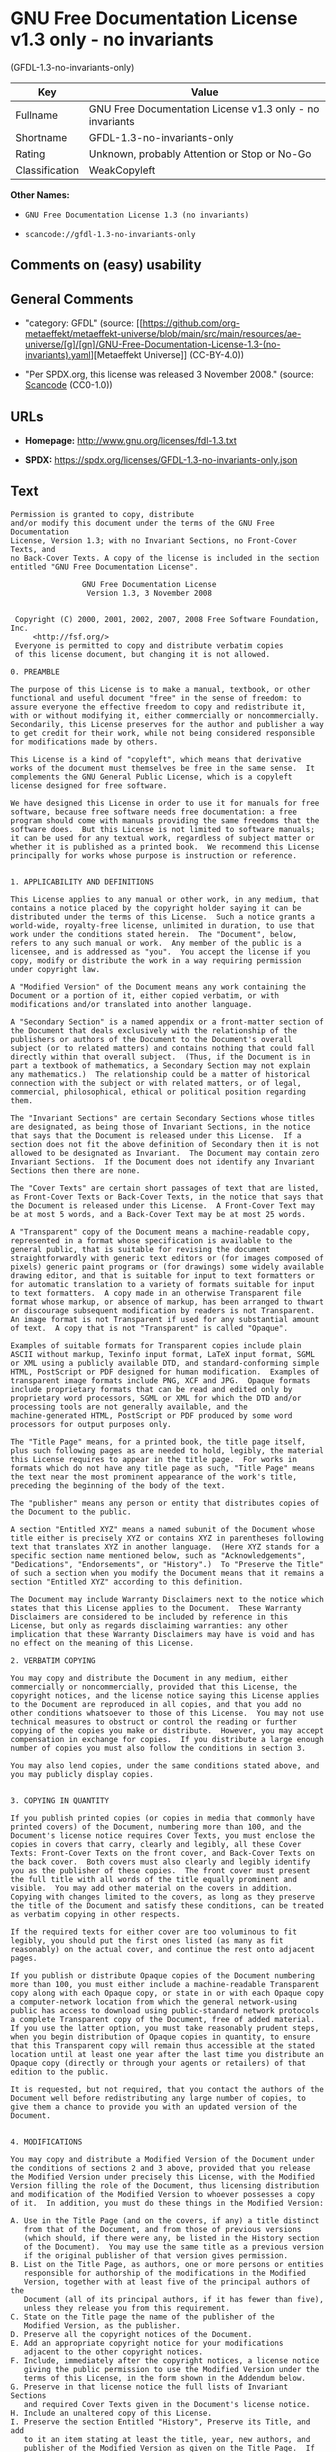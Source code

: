* GNU Free Documentation License v1.3 only - no invariants
(GFDL-1.3-no-invariants-only)
| Key            | Value                                                    |
|----------------+----------------------------------------------------------|
| Fullname       | GNU Free Documentation License v1.3 only - no invariants |
| Shortname      | GFDL-1.3-no-invariants-only                              |
| Rating         | Unknown, probably Attention or Stop or No-Go             |
| Classification | WeakCopyleft                                             |

*Other Names:*

- =GNU Free Documentation License 1.3 (no invariants)=

- =scancode://gfdl-1.3-no-invariants-only=

** Comments on (easy) usability

** General Comments

- "category: GFDL" (source:
  [[https://github.com/org-metaeffekt/metaeffekt-universe/blob/main/src/main/resources/ae-universe/[g]/[gn]/GNU-Free-Documentation-License-1.3-(no-invariants).yaml][Metaeffekt
  Universe]] (CC-BY-4.0))

- "Per SPDX.org, this license was released 3 November 2008." (source:
  [[https://github.com/nexB/scancode-toolkit/blob/develop/src/licensedcode/data/licenses/gfdl-1.3-no-invariants-only.yml][Scancode]]
  (CC0-1.0))

** URLs

- *Homepage:* http://www.gnu.org/licenses/fdl-1.3.txt

- *SPDX:* https://spdx.org/licenses/GFDL-1.3-no-invariants-only.json

** Text
#+begin_example
  Permission is granted to copy, distribute
  and/or modify this document under the terms of the GNU Free Documentation
  License, Version 1.3; with no Invariant Sections, no Front-Cover Texts, and
  no Back-Cover Texts. A copy of the license is included in the section
  entitled "GNU Free Documentation License".

                  GNU Free Documentation License
                   Version 1.3, 3 November 2008


   Copyright (C) 2000, 2001, 2002, 2007, 2008 Free Software Foundation, Inc.
       <http://fsf.org/>
   Everyone is permitted to copy and distribute verbatim copies
   of this license document, but changing it is not allowed.

  0. PREAMBLE

  The purpose of this License is to make a manual, textbook, or other
  functional and useful document "free" in the sense of freedom: to
  assure everyone the effective freedom to copy and redistribute it,
  with or without modifying it, either commercially or noncommercially.
  Secondarily, this License preserves for the author and publisher a way
  to get credit for their work, while not being considered responsible
  for modifications made by others.

  This License is a kind of "copyleft", which means that derivative
  works of the document must themselves be free in the same sense.  It
  complements the GNU General Public License, which is a copyleft
  license designed for free software.

  We have designed this License in order to use it for manuals for free
  software, because free software needs free documentation: a free
  program should come with manuals providing the same freedoms that the
  software does.  But this License is not limited to software manuals;
  it can be used for any textual work, regardless of subject matter or
  whether it is published as a printed book.  We recommend this License
  principally for works whose purpose is instruction or reference.


  1. APPLICABILITY AND DEFINITIONS

  This License applies to any manual or other work, in any medium, that
  contains a notice placed by the copyright holder saying it can be
  distributed under the terms of this License.  Such a notice grants a
  world-wide, royalty-free license, unlimited in duration, to use that
  work under the conditions stated herein.  The "Document", below,
  refers to any such manual or work.  Any member of the public is a
  licensee, and is addressed as "you".  You accept the license if you
  copy, modify or distribute the work in a way requiring permission
  under copyright law.

  A "Modified Version" of the Document means any work containing the
  Document or a portion of it, either copied verbatim, or with
  modifications and/or translated into another language.

  A "Secondary Section" is a named appendix or a front-matter section of
  the Document that deals exclusively with the relationship of the
  publishers or authors of the Document to the Document's overall
  subject (or to related matters) and contains nothing that could fall
  directly within that overall subject.  (Thus, if the Document is in
  part a textbook of mathematics, a Secondary Section may not explain
  any mathematics.)  The relationship could be a matter of historical
  connection with the subject or with related matters, or of legal,
  commercial, philosophical, ethical or political position regarding
  them.

  The "Invariant Sections" are certain Secondary Sections whose titles
  are designated, as being those of Invariant Sections, in the notice
  that says that the Document is released under this License.  If a
  section does not fit the above definition of Secondary then it is not
  allowed to be designated as Invariant.  The Document may contain zero
  Invariant Sections.  If the Document does not identify any Invariant
  Sections then there are none.

  The "Cover Texts" are certain short passages of text that are listed,
  as Front-Cover Texts or Back-Cover Texts, in the notice that says that
  the Document is released under this License.  A Front-Cover Text may
  be at most 5 words, and a Back-Cover Text may be at most 25 words.

  A "Transparent" copy of the Document means a machine-readable copy,
  represented in a format whose specification is available to the
  general public, that is suitable for revising the document
  straightforwardly with generic text editors or (for images composed of
  pixels) generic paint programs or (for drawings) some widely available
  drawing editor, and that is suitable for input to text formatters or
  for automatic translation to a variety of formats suitable for input
  to text formatters.  A copy made in an otherwise Transparent file
  format whose markup, or absence of markup, has been arranged to thwart
  or discourage subsequent modification by readers is not Transparent.
  An image format is not Transparent if used for any substantial amount
  of text.  A copy that is not "Transparent" is called "Opaque".

  Examples of suitable formats for Transparent copies include plain
  ASCII without markup, Texinfo input format, LaTeX input format, SGML
  or XML using a publicly available DTD, and standard-conforming simple
  HTML, PostScript or PDF designed for human modification.  Examples of
  transparent image formats include PNG, XCF and JPG.  Opaque formats
  include proprietary formats that can be read and edited only by
  proprietary word processors, SGML or XML for which the DTD and/or
  processing tools are not generally available, and the
  machine-generated HTML, PostScript or PDF produced by some word
  processors for output purposes only.

  The "Title Page" means, for a printed book, the title page itself,
  plus such following pages as are needed to hold, legibly, the material
  this License requires to appear in the title page.  For works in
  formats which do not have any title page as such, "Title Page" means
  the text near the most prominent appearance of the work's title,
  preceding the beginning of the body of the text.

  The "publisher" means any person or entity that distributes copies of
  the Document to the public.

  A section "Entitled XYZ" means a named subunit of the Document whose
  title either is precisely XYZ or contains XYZ in parentheses following
  text that translates XYZ in another language.  (Here XYZ stands for a
  specific section name mentioned below, such as "Acknowledgements",
  "Dedications", "Endorsements", or "History".)  To "Preserve the Title"
  of such a section when you modify the Document means that it remains a
  section "Entitled XYZ" according to this definition.

  The Document may include Warranty Disclaimers next to the notice which
  states that this License applies to the Document.  These Warranty
  Disclaimers are considered to be included by reference in this
  License, but only as regards disclaiming warranties: any other
  implication that these Warranty Disclaimers may have is void and has
  no effect on the meaning of this License.

  2. VERBATIM COPYING

  You may copy and distribute the Document in any medium, either
  commercially or noncommercially, provided that this License, the
  copyright notices, and the license notice saying this License applies
  to the Document are reproduced in all copies, and that you add no
  other conditions whatsoever to those of this License.  You may not use
  technical measures to obstruct or control the reading or further
  copying of the copies you make or distribute.  However, you may accept
  compensation in exchange for copies.  If you distribute a large enough
  number of copies you must also follow the conditions in section 3.

  You may also lend copies, under the same conditions stated above, and
  you may publicly display copies.


  3. COPYING IN QUANTITY

  If you publish printed copies (or copies in media that commonly have
  printed covers) of the Document, numbering more than 100, and the
  Document's license notice requires Cover Texts, you must enclose the
  copies in covers that carry, clearly and legibly, all these Cover
  Texts: Front-Cover Texts on the front cover, and Back-Cover Texts on
  the back cover.  Both covers must also clearly and legibly identify
  you as the publisher of these copies.  The front cover must present
  the full title with all words of the title equally prominent and
  visible.  You may add other material on the covers in addition.
  Copying with changes limited to the covers, as long as they preserve
  the title of the Document and satisfy these conditions, can be treated
  as verbatim copying in other respects.

  If the required texts for either cover are too voluminous to fit
  legibly, you should put the first ones listed (as many as fit
  reasonably) on the actual cover, and continue the rest onto adjacent
  pages.

  If you publish or distribute Opaque copies of the Document numbering
  more than 100, you must either include a machine-readable Transparent
  copy along with each Opaque copy, or state in or with each Opaque copy
  a computer-network location from which the general network-using
  public has access to download using public-standard network protocols
  a complete Transparent copy of the Document, free of added material.
  If you use the latter option, you must take reasonably prudent steps,
  when you begin distribution of Opaque copies in quantity, to ensure
  that this Transparent copy will remain thus accessible at the stated
  location until at least one year after the last time you distribute an
  Opaque copy (directly or through your agents or retailers) of that
  edition to the public.

  It is requested, but not required, that you contact the authors of the
  Document well before redistributing any large number of copies, to
  give them a chance to provide you with an updated version of the
  Document.


  4. MODIFICATIONS

  You may copy and distribute a Modified Version of the Document under
  the conditions of sections 2 and 3 above, provided that you release
  the Modified Version under precisely this License, with the Modified
  Version filling the role of the Document, thus licensing distribution
  and modification of the Modified Version to whoever possesses a copy
  of it.  In addition, you must do these things in the Modified Version:

  A. Use in the Title Page (and on the covers, if any) a title distinct
     from that of the Document, and from those of previous versions
     (which should, if there were any, be listed in the History section
     of the Document).  You may use the same title as a previous version
     if the original publisher of that version gives permission.
  B. List on the Title Page, as authors, one or more persons or entities
     responsible for authorship of the modifications in the Modified
     Version, together with at least five of the principal authors of the
     Document (all of its principal authors, if it has fewer than five),
     unless they release you from this requirement.
  C. State on the Title page the name of the publisher of the
     Modified Version, as the publisher.
  D. Preserve all the copyright notices of the Document.
  E. Add an appropriate copyright notice for your modifications
     adjacent to the other copyright notices.
  F. Include, immediately after the copyright notices, a license notice
     giving the public permission to use the Modified Version under the
     terms of this License, in the form shown in the Addendum below.
  G. Preserve in that license notice the full lists of Invariant Sections
     and required Cover Texts given in the Document's license notice.
  H. Include an unaltered copy of this License.
  I. Preserve the section Entitled "History", Preserve its Title, and add
     to it an item stating at least the title, year, new authors, and
     publisher of the Modified Version as given on the Title Page.  If
     there is no section Entitled "History" in the Document, create one
     stating the title, year, authors, and publisher of the Document as
     given on its Title Page, then add an item describing the Modified
     Version as stated in the previous sentence.
  J. Preserve the network location, if any, given in the Document for
     public access to a Transparent copy of the Document, and likewise
     the network locations given in the Document for previous versions
     it was based on.  These may be placed in the "History" section.
     You may omit a network location for a work that was published at
     least four years before the Document itself, or if the original
     publisher of the version it refers to gives permission.
  K. For any section Entitled "Acknowledgements" or "Dedications",
     Preserve the Title of the section, and preserve in the section all
     the substance and tone of each of the contributor acknowledgements
     and/or dedications given therein.
  L. Preserve all the Invariant Sections of the Document,
     unaltered in their text and in their titles.  Section numbers
     or the equivalent are not considered part of the section titles.
  M. Delete any section Entitled "Endorsements".  Such a section
     may not be included in the Modified Version.
  N. Do not retitle any existing section to be Entitled "Endorsements"
     or to conflict in title with any Invariant Section.
  O. Preserve any Warranty Disclaimers.

  If the Modified Version includes new front-matter sections or
  appendices that qualify as Secondary Sections and contain no material
  copied from the Document, you may at your option designate some or all
  of these sections as invariant.  To do this, add their titles to the
  list of Invariant Sections in the Modified Version's license notice.
  These titles must be distinct from any other section titles.

  You may add a section Entitled "Endorsements", provided it contains
  nothing but endorsements of your Modified Version by various
  parties--for example, statements of peer review or that the text has
  been approved by an organization as the authoritative definition of a
  standard.

  You may add a passage of up to five words as a Front-Cover Text, and a
  passage of up to 25 words as a Back-Cover Text, to the end of the list
  of Cover Texts in the Modified Version.  Only one passage of
  Front-Cover Text and one of Back-Cover Text may be added by (or
  through arrangements made by) any one entity.  If the Document already
  includes a cover text for the same cover, previously added by you or
  by arrangement made by the same entity you are acting on behalf of,
  you may not add another; but you may replace the old one, on explicit
  permission from the previous publisher that added the old one.

  The author(s) and publisher(s) of the Document do not by this License
  give permission to use their names for publicity for or to assert or
  imply endorsement of any Modified Version.


  5. COMBINING DOCUMENTS

  You may combine the Document with other documents released under this
  License, under the terms defined in section 4 above for modified
  versions, provided that you include in the combination all of the
  Invariant Sections of all of the original documents, unmodified, and
  list them all as Invariant Sections of your combined work in its
  license notice, and that you preserve all their Warranty Disclaimers.

  The combined work need only contain one copy of this License, and
  multiple identical Invariant Sections may be replaced with a single
  copy.  If there are multiple Invariant Sections with the same name but
  different contents, make the title of each such section unique by
  adding at the end of it, in parentheses, the name of the original
  author or publisher of that section if known, or else a unique number.
  Make the same adjustment to the section titles in the list of
  Invariant Sections in the license notice of the combined work.

  In the combination, you must combine any sections Entitled "History"
  in the various original documents, forming one section Entitled
  "History"; likewise combine any sections Entitled "Acknowledgements",
  and any sections Entitled "Dedications".  You must delete all sections
  Entitled "Endorsements".


  6. COLLECTIONS OF DOCUMENTS

  You may make a collection consisting of the Document and other
  documents released under this License, and replace the individual
  copies of this License in the various documents with a single copy
  that is included in the collection, provided that you follow the rules
  of this License for verbatim copying of each of the documents in all
  other respects.

  You may extract a single document from such a collection, and
  distribute it individually under this License, provided you insert a
  copy of this License into the extracted document, and follow this
  License in all other respects regarding verbatim copying of that
  document.


  7. AGGREGATION WITH INDEPENDENT WORKS

  A compilation of the Document or its derivatives with other separate
  and independent documents or works, in or on a volume of a storage or
  distribution medium, is called an "aggregate" if the copyright
  resulting from the compilation is not used to limit the legal rights
  of the compilation's users beyond what the individual works permit.
  When the Document is included in an aggregate, this License does not
  apply to the other works in the aggregate which are not themselves
  derivative works of the Document.

  If the Cover Text requirement of section 3 is applicable to these
  copies of the Document, then if the Document is less than one half of
  the entire aggregate, the Document's Cover Texts may be placed on
  covers that bracket the Document within the aggregate, or the
  electronic equivalent of covers if the Document is in electronic form.
  Otherwise they must appear on printed covers that bracket the whole
  aggregate.


  8. TRANSLATION

  Translation is considered a kind of modification, so you may
  distribute translations of the Document under the terms of section 4.
  Replacing Invariant Sections with translations requires special
  permission from their copyright holders, but you may include
  translations of some or all Invariant Sections in addition to the
  original versions of these Invariant Sections.  You may include a
  translation of this License, and all the license notices in the
  Document, and any Warranty Disclaimers, provided that you also include
  the original English version of this License and the original versions
  of those notices and disclaimers.  In case of a disagreement between
  the translation and the original version of this License or a notice
  or disclaimer, the original version will prevail.

  If a section in the Document is Entitled "Acknowledgements",
  "Dedications", or "History", the requirement (section 4) to Preserve
  its Title (section 1) will typically require changing the actual
  title.


  9. TERMINATION

  You may not copy, modify, sublicense, or distribute the Document
  except as expressly provided under this License.  Any attempt
  otherwise to copy, modify, sublicense, or distribute it is void, and
  will automatically terminate your rights under this License.

  However, if you cease all violation of this License, then your license
  from a particular copyright holder is reinstated (a) provisionally,
  unless and until the copyright holder explicitly and finally
  terminates your license, and (b) permanently, if the copyright holder
  fails to notify you of the violation by some reasonable means prior to
  60 days after the cessation.

  Moreover, your license from a particular copyright holder is
  reinstated permanently if the copyright holder notifies you of the
  violation by some reasonable means, this is the first time you have
  received notice of violation of this License (for any work) from that
  copyright holder, and you cure the violation prior to 30 days after
  your receipt of the notice.

  Termination of your rights under this section does not terminate the
  licenses of parties who have received copies or rights from you under
  this License.  If your rights have been terminated and not permanently
  reinstated, receipt of a copy of some or all of the same material does
  not give you any rights to use it.


  10. FUTURE REVISIONS OF THIS LICENSE

  The Free Software Foundation may publish new, revised versions of the
  GNU Free Documentation License from time to time.  Such new versions
  will be similar in spirit to the present version, but may differ in
  detail to address new problems or concerns.  See
  http://www.gnu.org/copyleft/.

  Each version of the License is given a distinguishing version number.
  If the Document specifies that a particular numbered version of this
  License "or any later version" applies to it, you have the option of
  following the terms and conditions either of that specified version or
  of any later version that has been published (not as a draft) by the
  Free Software Foundation.  If the Document does not specify a version
  number of this License, you may choose any version ever published (not
  as a draft) by the Free Software Foundation.  If the Document
  specifies that a proxy can decide which future versions of this
  License can be used, that proxy's public statement of acceptance of a
  version permanently authorizes you to choose that version for the
  Document.

  11. RELICENSING

  "Massive Multiauthor Collaboration Site" (or "MMC Site") means any
  World Wide Web server that publishes copyrightable works and also
  provides prominent facilities for anybody to edit those works.  A
  public wiki that anybody can edit is an example of such a server.  A
  "Massive Multiauthor Collaboration" (or "MMC") contained in the site
  means any set of copyrightable works thus published on the MMC site.

  "CC-BY-SA" means the Creative Commons Attribution-Share Alike 3.0 
  license published by Creative Commons Corporation, a not-for-profit 
  corporation with a principal place of business in San Francisco, 
  California, as well as future copyleft versions of that license 
  published by that same organization.

  "Incorporate" means to publish or republish a Document, in whole or in 
  part, as part of another Document.

  An MMC is "eligible for relicensing" if it is licensed under this 
  License, and if all works that were first published under this License 
  somewhere other than this MMC, and subsequently incorporated in whole or 
  in part into the MMC, (1) had no cover texts or invariant sections, and 
  (2) were thus incorporated prior to November 1, 2008.

  The operator of an MMC Site may republish an MMC contained in the site
  under CC-BY-SA on the same site at any time before August 1, 2009,
  provided the MMC is eligible for relicensing.


  ADDENDUM: How to use this License for your documents

  To use this License in a document you have written, include a copy of
  the License in the document and put the following copyright and
  license notices just after the title page:

      Copyright (c)  YEAR  YOUR NAME.
      Permission is granted to copy, distribute and/or modify this document
      under the terms of the GNU Free Documentation License, Version 1.3
      or any later version published by the Free Software Foundation;
      with no Invariant Sections, no Front-Cover Texts, and no Back-Cover Texts.
      A copy of the license is included in the section entitled "GNU
      Free Documentation License".

  If you have Invariant Sections, Front-Cover Texts and Back-Cover Texts,
  replace the "with...Texts." line with this:

      with the Invariant Sections being LIST THEIR TITLES, with the
      Front-Cover Texts being LIST, and with the Back-Cover Texts being LIST.

  If you have Invariant Sections without Cover Texts, or some other
  combination of the three, merge those two alternatives to suit the
  situation.

  If your document contains nontrivial examples of program code, we
  recommend releasing these examples in parallel under your choice of
  free software license, such as the GNU General Public License,
  to permit their use in free software.
#+end_example

--------------

** Raw Data
*** Facts

- LicenseName

- [[https://github.com/org-metaeffekt/metaeffekt-universe/blob/main/src/main/resources/ae-universe/[g]/[gn]/GNU-Free-Documentation-License-1.3-(no-invariants).yaml][Metaeffekt
  Universe]] (CC-BY-4.0)

- [[https://spdx.org/licenses/GFDL-1.3-no-invariants-only.html][SPDX]]
  (all data [in this repository] is generated)

- [[https://github.com/nexB/scancode-toolkit/blob/develop/src/licensedcode/data/licenses/gfdl-1.3-no-invariants-only.yml][Scancode]]
  (CC0-1.0)

*** Raw JSON
#+begin_example
  {
      "__impliedNames": [
          "GFDL-1.3-no-invariants-only",
          "GNU Free Documentation License 1.3 (no invariants)",
          "GNU Free Documentation License v1.3 only - no invariants",
          "scancode://gfdl-1.3-no-invariants-only"
      ],
      "__impliedId": "GFDL-1.3-no-invariants-only",
      "__impliedAmbiguousNames": [
          "GFDL-1.3-no-invariants-only",
          "GNU Free Documentation License v1.3 only - no invariants"
      ],
      "__impliedComments": [
          [
              "Metaeffekt Universe",
              [
                  "category: GFDL"
              ]
          ],
          [
              "Scancode",
              [
                  "Per SPDX.org, this license was released 3 November 2008."
              ]
          ]
      ],
      "facts": {
          "LicenseName": {
              "implications": {
                  "__impliedNames": [
                      "GFDL-1.3-no-invariants-only"
                  ],
                  "__impliedId": "GFDL-1.3-no-invariants-only"
              },
              "shortname": "GFDL-1.3-no-invariants-only",
              "otherNames": []
          },
          "SPDX": {
              "isSPDXLicenseDeprecated": false,
              "spdxFullName": "GNU Free Documentation License v1.3 only - no invariants",
              "spdxDetailsURL": "https://spdx.org/licenses/GFDL-1.3-no-invariants-only.json",
              "_sourceURL": "https://spdx.org/licenses/GFDL-1.3-no-invariants-only.html",
              "spdxLicIsOSIApproved": false,
              "spdxSeeAlso": [
                  "https://www.gnu.org/licenses/fdl-1.3.txt"
              ],
              "_implications": {
                  "__impliedNames": [
                      "GFDL-1.3-no-invariants-only",
                      "GNU Free Documentation License v1.3 only - no invariants"
                  ],
                  "__impliedId": "GFDL-1.3-no-invariants-only",
                  "__isOsiApproved": false,
                  "__impliedURLs": [
                      [
                          "SPDX",
                          "https://spdx.org/licenses/GFDL-1.3-no-invariants-only.json"
                      ],
                      [
                          null,
                          "https://www.gnu.org/licenses/fdl-1.3.txt"
                      ]
                  ]
              },
              "spdxLicenseId": "GFDL-1.3-no-invariants-only"
          },
          "Scancode": {
              "otherUrls": [
                  "https://www.gnu.org/licenses/fdl-1.3.txt"
              ],
              "homepageUrl": "http://www.gnu.org/licenses/fdl-1.3.txt",
              "shortName": "GFDL-1.3-no-invariants-only",
              "textUrls": null,
              "text": "Permission is granted to copy, distribute\nand/or modify this document under the terms of the GNU Free Documentation\nLicense, Version 1.3; with no Invariant Sections, no Front-Cover Texts, and\nno Back-Cover Texts. A copy of the license is included in the section\nentitled \"GNU Free Documentation License\".\n\n                GNU Free Documentation License\n                 Version 1.3, 3 November 2008\n\n\n Copyright (C) 2000, 2001, 2002, 2007, 2008 Free Software Foundation, Inc.\n     <http://fsf.org/>\n Everyone is permitted to copy and distribute verbatim copies\n of this license document, but changing it is not allowed.\n\n0. PREAMBLE\n\nThe purpose of this License is to make a manual, textbook, or other\nfunctional and useful document \"free\" in the sense of freedom: to\nassure everyone the effective freedom to copy and redistribute it,\nwith or without modifying it, either commercially or noncommercially.\nSecondarily, this License preserves for the author and publisher a way\nto get credit for their work, while not being considered responsible\nfor modifications made by others.\n\nThis License is a kind of \"copyleft\", which means that derivative\nworks of the document must themselves be free in the same sense.  It\ncomplements the GNU General Public License, which is a copyleft\nlicense designed for free software.\n\nWe have designed this License in order to use it for manuals for free\nsoftware, because free software needs free documentation: a free\nprogram should come with manuals providing the same freedoms that the\nsoftware does.  But this License is not limited to software manuals;\nit can be used for any textual work, regardless of subject matter or\nwhether it is published as a printed book.  We recommend this License\nprincipally for works whose purpose is instruction or reference.\n\n\n1. APPLICABILITY AND DEFINITIONS\n\nThis License applies to any manual or other work, in any medium, that\ncontains a notice placed by the copyright holder saying it can be\ndistributed under the terms of this License.  Such a notice grants a\nworld-wide, royalty-free license, unlimited in duration, to use that\nwork under the conditions stated herein.  The \"Document\", below,\nrefers to any such manual or work.  Any member of the public is a\nlicensee, and is addressed as \"you\".  You accept the license if you\ncopy, modify or distribute the work in a way requiring permission\nunder copyright law.\n\nA \"Modified Version\" of the Document means any work containing the\nDocument or a portion of it, either copied verbatim, or with\nmodifications and/or translated into another language.\n\nA \"Secondary Section\" is a named appendix or a front-matter section of\nthe Document that deals exclusively with the relationship of the\npublishers or authors of the Document to the Document's overall\nsubject (or to related matters) and contains nothing that could fall\ndirectly within that overall subject.  (Thus, if the Document is in\npart a textbook of mathematics, a Secondary Section may not explain\nany mathematics.)  The relationship could be a matter of historical\nconnection with the subject or with related matters, or of legal,\ncommercial, philosophical, ethical or political position regarding\nthem.\n\nThe \"Invariant Sections\" are certain Secondary Sections whose titles\nare designated, as being those of Invariant Sections, in the notice\nthat says that the Document is released under this License.  If a\nsection does not fit the above definition of Secondary then it is not\nallowed to be designated as Invariant.  The Document may contain zero\nInvariant Sections.  If the Document does not identify any Invariant\nSections then there are none.\n\nThe \"Cover Texts\" are certain short passages of text that are listed,\nas Front-Cover Texts or Back-Cover Texts, in the notice that says that\nthe Document is released under this License.  A Front-Cover Text may\nbe at most 5 words, and a Back-Cover Text may be at most 25 words.\n\nA \"Transparent\" copy of the Document means a machine-readable copy,\nrepresented in a format whose specification is available to the\ngeneral public, that is suitable for revising the document\nstraightforwardly with generic text editors or (for images composed of\npixels) generic paint programs or (for drawings) some widely available\ndrawing editor, and that is suitable for input to text formatters or\nfor automatic translation to a variety of formats suitable for input\nto text formatters.  A copy made in an otherwise Transparent file\nformat whose markup, or absence of markup, has been arranged to thwart\nor discourage subsequent modification by readers is not Transparent.\nAn image format is not Transparent if used for any substantial amount\nof text.  A copy that is not \"Transparent\" is called \"Opaque\".\n\nExamples of suitable formats for Transparent copies include plain\nASCII without markup, Texinfo input format, LaTeX input format, SGML\nor XML using a publicly available DTD, and standard-conforming simple\nHTML, PostScript or PDF designed for human modification.  Examples of\ntransparent image formats include PNG, XCF and JPG.  Opaque formats\ninclude proprietary formats that can be read and edited only by\nproprietary word processors, SGML or XML for which the DTD and/or\nprocessing tools are not generally available, and the\nmachine-generated HTML, PostScript or PDF produced by some word\nprocessors for output purposes only.\n\nThe \"Title Page\" means, for a printed book, the title page itself,\nplus such following pages as are needed to hold, legibly, the material\nthis License requires to appear in the title page.  For works in\nformats which do not have any title page as such, \"Title Page\" means\nthe text near the most prominent appearance of the work's title,\npreceding the beginning of the body of the text.\n\nThe \"publisher\" means any person or entity that distributes copies of\nthe Document to the public.\n\nA section \"Entitled XYZ\" means a named subunit of the Document whose\ntitle either is precisely XYZ or contains XYZ in parentheses following\ntext that translates XYZ in another language.  (Here XYZ stands for a\nspecific section name mentioned below, such as \"Acknowledgements\",\n\"Dedications\", \"Endorsements\", or \"History\".)  To \"Preserve the Title\"\nof such a section when you modify the Document means that it remains a\nsection \"Entitled XYZ\" according to this definition.\n\nThe Document may include Warranty Disclaimers next to the notice which\nstates that this License applies to the Document.  These Warranty\nDisclaimers are considered to be included by reference in this\nLicense, but only as regards disclaiming warranties: any other\nimplication that these Warranty Disclaimers may have is void and has\nno effect on the meaning of this License.\n\n2. VERBATIM COPYING\n\nYou may copy and distribute the Document in any medium, either\ncommercially or noncommercially, provided that this License, the\ncopyright notices, and the license notice saying this License applies\nto the Document are reproduced in all copies, and that you add no\nother conditions whatsoever to those of this License.  You may not use\ntechnical measures to obstruct or control the reading or further\ncopying of the copies you make or distribute.  However, you may accept\ncompensation in exchange for copies.  If you distribute a large enough\nnumber of copies you must also follow the conditions in section 3.\n\nYou may also lend copies, under the same conditions stated above, and\nyou may publicly display copies.\n\n\n3. COPYING IN QUANTITY\n\nIf you publish printed copies (or copies in media that commonly have\nprinted covers) of the Document, numbering more than 100, and the\nDocument's license notice requires Cover Texts, you must enclose the\ncopies in covers that carry, clearly and legibly, all these Cover\nTexts: Front-Cover Texts on the front cover, and Back-Cover Texts on\nthe back cover.  Both covers must also clearly and legibly identify\nyou as the publisher of these copies.  The front cover must present\nthe full title with all words of the title equally prominent and\nvisible.  You may add other material on the covers in addition.\nCopying with changes limited to the covers, as long as they preserve\nthe title of the Document and satisfy these conditions, can be treated\nas verbatim copying in other respects.\n\nIf the required texts for either cover are too voluminous to fit\nlegibly, you should put the first ones listed (as many as fit\nreasonably) on the actual cover, and continue the rest onto adjacent\npages.\n\nIf you publish or distribute Opaque copies of the Document numbering\nmore than 100, you must either include a machine-readable Transparent\ncopy along with each Opaque copy, or state in or with each Opaque copy\na computer-network location from which the general network-using\npublic has access to download using public-standard network protocols\na complete Transparent copy of the Document, free of added material.\nIf you use the latter option, you must take reasonably prudent steps,\nwhen you begin distribution of Opaque copies in quantity, to ensure\nthat this Transparent copy will remain thus accessible at the stated\nlocation until at least one year after the last time you distribute an\nOpaque copy (directly or through your agents or retailers) of that\nedition to the public.\n\nIt is requested, but not required, that you contact the authors of the\nDocument well before redistributing any large number of copies, to\ngive them a chance to provide you with an updated version of the\nDocument.\n\n\n4. MODIFICATIONS\n\nYou may copy and distribute a Modified Version of the Document under\nthe conditions of sections 2 and 3 above, provided that you release\nthe Modified Version under precisely this License, with the Modified\nVersion filling the role of the Document, thus licensing distribution\nand modification of the Modified Version to whoever possesses a copy\nof it.  In addition, you must do these things in the Modified Version:\n\nA. Use in the Title Page (and on the covers, if any) a title distinct\n   from that of the Document, and from those of previous versions\n   (which should, if there were any, be listed in the History section\n   of the Document).  You may use the same title as a previous version\n   if the original publisher of that version gives permission.\nB. List on the Title Page, as authors, one or more persons or entities\n   responsible for authorship of the modifications in the Modified\n   Version, together with at least five of the principal authors of the\n   Document (all of its principal authors, if it has fewer than five),\n   unless they release you from this requirement.\nC. State on the Title page the name of the publisher of the\n   Modified Version, as the publisher.\nD. Preserve all the copyright notices of the Document.\nE. Add an appropriate copyright notice for your modifications\n   adjacent to the other copyright notices.\nF. Include, immediately after the copyright notices, a license notice\n   giving the public permission to use the Modified Version under the\n   terms of this License, in the form shown in the Addendum below.\nG. Preserve in that license notice the full lists of Invariant Sections\n   and required Cover Texts given in the Document's license notice.\nH. Include an unaltered copy of this License.\nI. Preserve the section Entitled \"History\", Preserve its Title, and add\n   to it an item stating at least the title, year, new authors, and\n   publisher of the Modified Version as given on the Title Page.  If\n   there is no section Entitled \"History\" in the Document, create one\n   stating the title, year, authors, and publisher of the Document as\n   given on its Title Page, then add an item describing the Modified\n   Version as stated in the previous sentence.\nJ. Preserve the network location, if any, given in the Document for\n   public access to a Transparent copy of the Document, and likewise\n   the network locations given in the Document for previous versions\n   it was based on.  These may be placed in the \"History\" section.\n   You may omit a network location for a work that was published at\n   least four years before the Document itself, or if the original\n   publisher of the version it refers to gives permission.\nK. For any section Entitled \"Acknowledgements\" or \"Dedications\",\n   Preserve the Title of the section, and preserve in the section all\n   the substance and tone of each of the contributor acknowledgements\n   and/or dedications given therein.\nL. Preserve all the Invariant Sections of the Document,\n   unaltered in their text and in their titles.  Section numbers\n   or the equivalent are not considered part of the section titles.\nM. Delete any section Entitled \"Endorsements\".  Such a section\n   may not be included in the Modified Version.\nN. Do not retitle any existing section to be Entitled \"Endorsements\"\n   or to conflict in title with any Invariant Section.\nO. Preserve any Warranty Disclaimers.\n\nIf the Modified Version includes new front-matter sections or\nappendices that qualify as Secondary Sections and contain no material\ncopied from the Document, you may at your option designate some or all\nof these sections as invariant.  To do this, add their titles to the\nlist of Invariant Sections in the Modified Version's license notice.\nThese titles must be distinct from any other section titles.\n\nYou may add a section Entitled \"Endorsements\", provided it contains\nnothing but endorsements of your Modified Version by various\nparties--for example, statements of peer review or that the text has\nbeen approved by an organization as the authoritative definition of a\nstandard.\n\nYou may add a passage of up to five words as a Front-Cover Text, and a\npassage of up to 25 words as a Back-Cover Text, to the end of the list\nof Cover Texts in the Modified Version.  Only one passage of\nFront-Cover Text and one of Back-Cover Text may be added by (or\nthrough arrangements made by) any one entity.  If the Document already\nincludes a cover text for the same cover, previously added by you or\nby arrangement made by the same entity you are acting on behalf of,\nyou may not add another; but you may replace the old one, on explicit\npermission from the previous publisher that added the old one.\n\nThe author(s) and publisher(s) of the Document do not by this License\ngive permission to use their names for publicity for or to assert or\nimply endorsement of any Modified Version.\n\n\n5. COMBINING DOCUMENTS\n\nYou may combine the Document with other documents released under this\nLicense, under the terms defined in section 4 above for modified\nversions, provided that you include in the combination all of the\nInvariant Sections of all of the original documents, unmodified, and\nlist them all as Invariant Sections of your combined work in its\nlicense notice, and that you preserve all their Warranty Disclaimers.\n\nThe combined work need only contain one copy of this License, and\nmultiple identical Invariant Sections may be replaced with a single\ncopy.  If there are multiple Invariant Sections with the same name but\ndifferent contents, make the title of each such section unique by\nadding at the end of it, in parentheses, the name of the original\nauthor or publisher of that section if known, or else a unique number.\nMake the same adjustment to the section titles in the list of\nInvariant Sections in the license notice of the combined work.\n\nIn the combination, you must combine any sections Entitled \"History\"\nin the various original documents, forming one section Entitled\n\"History\"; likewise combine any sections Entitled \"Acknowledgements\",\nand any sections Entitled \"Dedications\".  You must delete all sections\nEntitled \"Endorsements\".\n\n\n6. COLLECTIONS OF DOCUMENTS\n\nYou may make a collection consisting of the Document and other\ndocuments released under this License, and replace the individual\ncopies of this License in the various documents with a single copy\nthat is included in the collection, provided that you follow the rules\nof this License for verbatim copying of each of the documents in all\nother respects.\n\nYou may extract a single document from such a collection, and\ndistribute it individually under this License, provided you insert a\ncopy of this License into the extracted document, and follow this\nLicense in all other respects regarding verbatim copying of that\ndocument.\n\n\n7. AGGREGATION WITH INDEPENDENT WORKS\n\nA compilation of the Document or its derivatives with other separate\nand independent documents or works, in or on a volume of a storage or\ndistribution medium, is called an \"aggregate\" if the copyright\nresulting from the compilation is not used to limit the legal rights\nof the compilation's users beyond what the individual works permit.\nWhen the Document is included in an aggregate, this License does not\napply to the other works in the aggregate which are not themselves\nderivative works of the Document.\n\nIf the Cover Text requirement of section 3 is applicable to these\ncopies of the Document, then if the Document is less than one half of\nthe entire aggregate, the Document's Cover Texts may be placed on\ncovers that bracket the Document within the aggregate, or the\nelectronic equivalent of covers if the Document is in electronic form.\nOtherwise they must appear on printed covers that bracket the whole\naggregate.\n\n\n8. TRANSLATION\n\nTranslation is considered a kind of modification, so you may\ndistribute translations of the Document under the terms of section 4.\nReplacing Invariant Sections with translations requires special\npermission from their copyright holders, but you may include\ntranslations of some or all Invariant Sections in addition to the\noriginal versions of these Invariant Sections.  You may include a\ntranslation of this License, and all the license notices in the\nDocument, and any Warranty Disclaimers, provided that you also include\nthe original English version of this License and the original versions\nof those notices and disclaimers.  In case of a disagreement between\nthe translation and the original version of this License or a notice\nor disclaimer, the original version will prevail.\n\nIf a section in the Document is Entitled \"Acknowledgements\",\n\"Dedications\", or \"History\", the requirement (section 4) to Preserve\nits Title (section 1) will typically require changing the actual\ntitle.\n\n\n9. TERMINATION\n\nYou may not copy, modify, sublicense, or distribute the Document\nexcept as expressly provided under this License.  Any attempt\notherwise to copy, modify, sublicense, or distribute it is void, and\nwill automatically terminate your rights under this License.\n\nHowever, if you cease all violation of this License, then your license\nfrom a particular copyright holder is reinstated (a) provisionally,\nunless and until the copyright holder explicitly and finally\nterminates your license, and (b) permanently, if the copyright holder\nfails to notify you of the violation by some reasonable means prior to\n60 days after the cessation.\n\nMoreover, your license from a particular copyright holder is\nreinstated permanently if the copyright holder notifies you of the\nviolation by some reasonable means, this is the first time you have\nreceived notice of violation of this License (for any work) from that\ncopyright holder, and you cure the violation prior to 30 days after\nyour receipt of the notice.\n\nTermination of your rights under this section does not terminate the\nlicenses of parties who have received copies or rights from you under\nthis License.  If your rights have been terminated and not permanently\nreinstated, receipt of a copy of some or all of the same material does\nnot give you any rights to use it.\n\n\n10. FUTURE REVISIONS OF THIS LICENSE\n\nThe Free Software Foundation may publish new, revised versions of the\nGNU Free Documentation License from time to time.  Such new versions\nwill be similar in spirit to the present version, but may differ in\ndetail to address new problems or concerns.  See\nhttp://www.gnu.org/copyleft/.\n\nEach version of the License is given a distinguishing version number.\nIf the Document specifies that a particular numbered version of this\nLicense \"or any later version\" applies to it, you have the option of\nfollowing the terms and conditions either of that specified version or\nof any later version that has been published (not as a draft) by the\nFree Software Foundation.  If the Document does not specify a version\nnumber of this License, you may choose any version ever published (not\nas a draft) by the Free Software Foundation.  If the Document\nspecifies that a proxy can decide which future versions of this\nLicense can be used, that proxy's public statement of acceptance of a\nversion permanently authorizes you to choose that version for the\nDocument.\n\n11. RELICENSING\n\n\"Massive Multiauthor Collaboration Site\" (or \"MMC Site\") means any\nWorld Wide Web server that publishes copyrightable works and also\nprovides prominent facilities for anybody to edit those works.  A\npublic wiki that anybody can edit is an example of such a server.  A\n\"Massive Multiauthor Collaboration\" (or \"MMC\") contained in the site\nmeans any set of copyrightable works thus published on the MMC site.\n\n\"CC-BY-SA\" means the Creative Commons Attribution-Share Alike 3.0 \nlicense published by Creative Commons Corporation, a not-for-profit \ncorporation with a principal place of business in San Francisco, \nCalifornia, as well as future copyleft versions of that license \npublished by that same organization.\n\n\"Incorporate\" means to publish or republish a Document, in whole or in \npart, as part of another Document.\n\nAn MMC is \"eligible for relicensing\" if it is licensed under this \nLicense, and if all works that were first published under this License \nsomewhere other than this MMC, and subsequently incorporated in whole or \nin part into the MMC, (1) had no cover texts or invariant sections, and \n(2) were thus incorporated prior to November 1, 2008.\n\nThe operator of an MMC Site may republish an MMC contained in the site\nunder CC-BY-SA on the same site at any time before August 1, 2009,\nprovided the MMC is eligible for relicensing.\n\n\nADDENDUM: How to use this License for your documents\n\nTo use this License in a document you have written, include a copy of\nthe License in the document and put the following copyright and\nlicense notices just after the title page:\n\n    Copyright (c)  YEAR  YOUR NAME.\n    Permission is granted to copy, distribute and/or modify this document\n    under the terms of the GNU Free Documentation License, Version 1.3\n    or any later version published by the Free Software Foundation;\n    with no Invariant Sections, no Front-Cover Texts, and no Back-Cover Texts.\n    A copy of the license is included in the section entitled \"GNU\n    Free Documentation License\".\n\nIf you have Invariant Sections, Front-Cover Texts and Back-Cover Texts,\nreplace the \"with...Texts.\" line with this:\n\n    with the Invariant Sections being LIST THEIR TITLES, with the\n    Front-Cover Texts being LIST, and with the Back-Cover Texts being LIST.\n\nIf you have Invariant Sections without Cover Texts, or some other\ncombination of the three, merge those two alternatives to suit the\nsituation.\n\nIf your document contains nontrivial examples of program code, we\nrecommend releasing these examples in parallel under your choice of\nfree software license, such as the GNU General Public License,\nto permit their use in free software.\n",
              "category": "Copyleft Limited",
              "osiUrl": null,
              "owner": "Free Software Foundation (FSF)",
              "_sourceURL": "https://github.com/nexB/scancode-toolkit/blob/develop/src/licensedcode/data/licenses/gfdl-1.3-no-invariants-only.yml",
              "key": "gfdl-1.3-no-invariants-only",
              "name": "GNU Free Documentation License v1.3 only - no invariants",
              "spdxId": "GFDL-1.3-no-invariants-only",
              "notes": "Per SPDX.org, this license was released 3 November 2008.",
              "_implications": {
                  "__impliedNames": [
                      "scancode://gfdl-1.3-no-invariants-only",
                      "GFDL-1.3-no-invariants-only",
                      "GFDL-1.3-no-invariants-only"
                  ],
                  "__impliedId": "GFDL-1.3-no-invariants-only",
                  "__impliedComments": [
                      [
                          "Scancode",
                          [
                              "Per SPDX.org, this license was released 3 November 2008."
                          ]
                      ]
                  ],
                  "__impliedCopyleft": [
                      [
                          "Scancode",
                          "WeakCopyleft"
                      ]
                  ],
                  "__calculatedCopyleft": "WeakCopyleft",
                  "__impliedText": "Permission is granted to copy, distribute\nand/or modify this document under the terms of the GNU Free Documentation\nLicense, Version 1.3; with no Invariant Sections, no Front-Cover Texts, and\nno Back-Cover Texts. A copy of the license is included in the section\nentitled \"GNU Free Documentation License\".\n\n                GNU Free Documentation License\n                 Version 1.3, 3 November 2008\n\n\n Copyright (C) 2000, 2001, 2002, 2007, 2008 Free Software Foundation, Inc.\n     <http://fsf.org/>\n Everyone is permitted to copy and distribute verbatim copies\n of this license document, but changing it is not allowed.\n\n0. PREAMBLE\n\nThe purpose of this License is to make a manual, textbook, or other\nfunctional and useful document \"free\" in the sense of freedom: to\nassure everyone the effective freedom to copy and redistribute it,\nwith or without modifying it, either commercially or noncommercially.\nSecondarily, this License preserves for the author and publisher a way\nto get credit for their work, while not being considered responsible\nfor modifications made by others.\n\nThis License is a kind of \"copyleft\", which means that derivative\nworks of the document must themselves be free in the same sense.  It\ncomplements the GNU General Public License, which is a copyleft\nlicense designed for free software.\n\nWe have designed this License in order to use it for manuals for free\nsoftware, because free software needs free documentation: a free\nprogram should come with manuals providing the same freedoms that the\nsoftware does.  But this License is not limited to software manuals;\nit can be used for any textual work, regardless of subject matter or\nwhether it is published as a printed book.  We recommend this License\nprincipally for works whose purpose is instruction or reference.\n\n\n1. APPLICABILITY AND DEFINITIONS\n\nThis License applies to any manual or other work, in any medium, that\ncontains a notice placed by the copyright holder saying it can be\ndistributed under the terms of this License.  Such a notice grants a\nworld-wide, royalty-free license, unlimited in duration, to use that\nwork under the conditions stated herein.  The \"Document\", below,\nrefers to any such manual or work.  Any member of the public is a\nlicensee, and is addressed as \"you\".  You accept the license if you\ncopy, modify or distribute the work in a way requiring permission\nunder copyright law.\n\nA \"Modified Version\" of the Document means any work containing the\nDocument or a portion of it, either copied verbatim, or with\nmodifications and/or translated into another language.\n\nA \"Secondary Section\" is a named appendix or a front-matter section of\nthe Document that deals exclusively with the relationship of the\npublishers or authors of the Document to the Document's overall\nsubject (or to related matters) and contains nothing that could fall\ndirectly within that overall subject.  (Thus, if the Document is in\npart a textbook of mathematics, a Secondary Section may not explain\nany mathematics.)  The relationship could be a matter of historical\nconnection with the subject or with related matters, or of legal,\ncommercial, philosophical, ethical or political position regarding\nthem.\n\nThe \"Invariant Sections\" are certain Secondary Sections whose titles\nare designated, as being those of Invariant Sections, in the notice\nthat says that the Document is released under this License.  If a\nsection does not fit the above definition of Secondary then it is not\nallowed to be designated as Invariant.  The Document may contain zero\nInvariant Sections.  If the Document does not identify any Invariant\nSections then there are none.\n\nThe \"Cover Texts\" are certain short passages of text that are listed,\nas Front-Cover Texts or Back-Cover Texts, in the notice that says that\nthe Document is released under this License.  A Front-Cover Text may\nbe at most 5 words, and a Back-Cover Text may be at most 25 words.\n\nA \"Transparent\" copy of the Document means a machine-readable copy,\nrepresented in a format whose specification is available to the\ngeneral public, that is suitable for revising the document\nstraightforwardly with generic text editors or (for images composed of\npixels) generic paint programs or (for drawings) some widely available\ndrawing editor, and that is suitable for input to text formatters or\nfor automatic translation to a variety of formats suitable for input\nto text formatters.  A copy made in an otherwise Transparent file\nformat whose markup, or absence of markup, has been arranged to thwart\nor discourage subsequent modification by readers is not Transparent.\nAn image format is not Transparent if used for any substantial amount\nof text.  A copy that is not \"Transparent\" is called \"Opaque\".\n\nExamples of suitable formats for Transparent copies include plain\nASCII without markup, Texinfo input format, LaTeX input format, SGML\nor XML using a publicly available DTD, and standard-conforming simple\nHTML, PostScript or PDF designed for human modification.  Examples of\ntransparent image formats include PNG, XCF and JPG.  Opaque formats\ninclude proprietary formats that can be read and edited only by\nproprietary word processors, SGML or XML for which the DTD and/or\nprocessing tools are not generally available, and the\nmachine-generated HTML, PostScript or PDF produced by some word\nprocessors for output purposes only.\n\nThe \"Title Page\" means, for a printed book, the title page itself,\nplus such following pages as are needed to hold, legibly, the material\nthis License requires to appear in the title page.  For works in\nformats which do not have any title page as such, \"Title Page\" means\nthe text near the most prominent appearance of the work's title,\npreceding the beginning of the body of the text.\n\nThe \"publisher\" means any person or entity that distributes copies of\nthe Document to the public.\n\nA section \"Entitled XYZ\" means a named subunit of the Document whose\ntitle either is precisely XYZ or contains XYZ in parentheses following\ntext that translates XYZ in another language.  (Here XYZ stands for a\nspecific section name mentioned below, such as \"Acknowledgements\",\n\"Dedications\", \"Endorsements\", or \"History\".)  To \"Preserve the Title\"\nof such a section when you modify the Document means that it remains a\nsection \"Entitled XYZ\" according to this definition.\n\nThe Document may include Warranty Disclaimers next to the notice which\nstates that this License applies to the Document.  These Warranty\nDisclaimers are considered to be included by reference in this\nLicense, but only as regards disclaiming warranties: any other\nimplication that these Warranty Disclaimers may have is void and has\nno effect on the meaning of this License.\n\n2. VERBATIM COPYING\n\nYou may copy and distribute the Document in any medium, either\ncommercially or noncommercially, provided that this License, the\ncopyright notices, and the license notice saying this License applies\nto the Document are reproduced in all copies, and that you add no\nother conditions whatsoever to those of this License.  You may not use\ntechnical measures to obstruct or control the reading or further\ncopying of the copies you make or distribute.  However, you may accept\ncompensation in exchange for copies.  If you distribute a large enough\nnumber of copies you must also follow the conditions in section 3.\n\nYou may also lend copies, under the same conditions stated above, and\nyou may publicly display copies.\n\n\n3. COPYING IN QUANTITY\n\nIf you publish printed copies (or copies in media that commonly have\nprinted covers) of the Document, numbering more than 100, and the\nDocument's license notice requires Cover Texts, you must enclose the\ncopies in covers that carry, clearly and legibly, all these Cover\nTexts: Front-Cover Texts on the front cover, and Back-Cover Texts on\nthe back cover.  Both covers must also clearly and legibly identify\nyou as the publisher of these copies.  The front cover must present\nthe full title with all words of the title equally prominent and\nvisible.  You may add other material on the covers in addition.\nCopying with changes limited to the covers, as long as they preserve\nthe title of the Document and satisfy these conditions, can be treated\nas verbatim copying in other respects.\n\nIf the required texts for either cover are too voluminous to fit\nlegibly, you should put the first ones listed (as many as fit\nreasonably) on the actual cover, and continue the rest onto adjacent\npages.\n\nIf you publish or distribute Opaque copies of the Document numbering\nmore than 100, you must either include a machine-readable Transparent\ncopy along with each Opaque copy, or state in or with each Opaque copy\na computer-network location from which the general network-using\npublic has access to download using public-standard network protocols\na complete Transparent copy of the Document, free of added material.\nIf you use the latter option, you must take reasonably prudent steps,\nwhen you begin distribution of Opaque copies in quantity, to ensure\nthat this Transparent copy will remain thus accessible at the stated\nlocation until at least one year after the last time you distribute an\nOpaque copy (directly or through your agents or retailers) of that\nedition to the public.\n\nIt is requested, but not required, that you contact the authors of the\nDocument well before redistributing any large number of copies, to\ngive them a chance to provide you with an updated version of the\nDocument.\n\n\n4. MODIFICATIONS\n\nYou may copy and distribute a Modified Version of the Document under\nthe conditions of sections 2 and 3 above, provided that you release\nthe Modified Version under precisely this License, with the Modified\nVersion filling the role of the Document, thus licensing distribution\nand modification of the Modified Version to whoever possesses a copy\nof it.  In addition, you must do these things in the Modified Version:\n\nA. Use in the Title Page (and on the covers, if any) a title distinct\n   from that of the Document, and from those of previous versions\n   (which should, if there were any, be listed in the History section\n   of the Document).  You may use the same title as a previous version\n   if the original publisher of that version gives permission.\nB. List on the Title Page, as authors, one or more persons or entities\n   responsible for authorship of the modifications in the Modified\n   Version, together with at least five of the principal authors of the\n   Document (all of its principal authors, if it has fewer than five),\n   unless they release you from this requirement.\nC. State on the Title page the name of the publisher of the\n   Modified Version, as the publisher.\nD. Preserve all the copyright notices of the Document.\nE. Add an appropriate copyright notice for your modifications\n   adjacent to the other copyright notices.\nF. Include, immediately after the copyright notices, a license notice\n   giving the public permission to use the Modified Version under the\n   terms of this License, in the form shown in the Addendum below.\nG. Preserve in that license notice the full lists of Invariant Sections\n   and required Cover Texts given in the Document's license notice.\nH. Include an unaltered copy of this License.\nI. Preserve the section Entitled \"History\", Preserve its Title, and add\n   to it an item stating at least the title, year, new authors, and\n   publisher of the Modified Version as given on the Title Page.  If\n   there is no section Entitled \"History\" in the Document, create one\n   stating the title, year, authors, and publisher of the Document as\n   given on its Title Page, then add an item describing the Modified\n   Version as stated in the previous sentence.\nJ. Preserve the network location, if any, given in the Document for\n   public access to a Transparent copy of the Document, and likewise\n   the network locations given in the Document for previous versions\n   it was based on.  These may be placed in the \"History\" section.\n   You may omit a network location for a work that was published at\n   least four years before the Document itself, or if the original\n   publisher of the version it refers to gives permission.\nK. For any section Entitled \"Acknowledgements\" or \"Dedications\",\n   Preserve the Title of the section, and preserve in the section all\n   the substance and tone of each of the contributor acknowledgements\n   and/or dedications given therein.\nL. Preserve all the Invariant Sections of the Document,\n   unaltered in their text and in their titles.  Section numbers\n   or the equivalent are not considered part of the section titles.\nM. Delete any section Entitled \"Endorsements\".  Such a section\n   may not be included in the Modified Version.\nN. Do not retitle any existing section to be Entitled \"Endorsements\"\n   or to conflict in title with any Invariant Section.\nO. Preserve any Warranty Disclaimers.\n\nIf the Modified Version includes new front-matter sections or\nappendices that qualify as Secondary Sections and contain no material\ncopied from the Document, you may at your option designate some or all\nof these sections as invariant.  To do this, add their titles to the\nlist of Invariant Sections in the Modified Version's license notice.\nThese titles must be distinct from any other section titles.\n\nYou may add a section Entitled \"Endorsements\", provided it contains\nnothing but endorsements of your Modified Version by various\nparties--for example, statements of peer review or that the text has\nbeen approved by an organization as the authoritative definition of a\nstandard.\n\nYou may add a passage of up to five words as a Front-Cover Text, and a\npassage of up to 25 words as a Back-Cover Text, to the end of the list\nof Cover Texts in the Modified Version.  Only one passage of\nFront-Cover Text and one of Back-Cover Text may be added by (or\nthrough arrangements made by) any one entity.  If the Document already\nincludes a cover text for the same cover, previously added by you or\nby arrangement made by the same entity you are acting on behalf of,\nyou may not add another; but you may replace the old one, on explicit\npermission from the previous publisher that added the old one.\n\nThe author(s) and publisher(s) of the Document do not by this License\ngive permission to use their names for publicity for or to assert or\nimply endorsement of any Modified Version.\n\n\n5. COMBINING DOCUMENTS\n\nYou may combine the Document with other documents released under this\nLicense, under the terms defined in section 4 above for modified\nversions, provided that you include in the combination all of the\nInvariant Sections of all of the original documents, unmodified, and\nlist them all as Invariant Sections of your combined work in its\nlicense notice, and that you preserve all their Warranty Disclaimers.\n\nThe combined work need only contain one copy of this License, and\nmultiple identical Invariant Sections may be replaced with a single\ncopy.  If there are multiple Invariant Sections with the same name but\ndifferent contents, make the title of each such section unique by\nadding at the end of it, in parentheses, the name of the original\nauthor or publisher of that section if known, or else a unique number.\nMake the same adjustment to the section titles in the list of\nInvariant Sections in the license notice of the combined work.\n\nIn the combination, you must combine any sections Entitled \"History\"\nin the various original documents, forming one section Entitled\n\"History\"; likewise combine any sections Entitled \"Acknowledgements\",\nand any sections Entitled \"Dedications\".  You must delete all sections\nEntitled \"Endorsements\".\n\n\n6. COLLECTIONS OF DOCUMENTS\n\nYou may make a collection consisting of the Document and other\ndocuments released under this License, and replace the individual\ncopies of this License in the various documents with a single copy\nthat is included in the collection, provided that you follow the rules\nof this License for verbatim copying of each of the documents in all\nother respects.\n\nYou may extract a single document from such a collection, and\ndistribute it individually under this License, provided you insert a\ncopy of this License into the extracted document, and follow this\nLicense in all other respects regarding verbatim copying of that\ndocument.\n\n\n7. AGGREGATION WITH INDEPENDENT WORKS\n\nA compilation of the Document or its derivatives with other separate\nand independent documents or works, in or on a volume of a storage or\ndistribution medium, is called an \"aggregate\" if the copyright\nresulting from the compilation is not used to limit the legal rights\nof the compilation's users beyond what the individual works permit.\nWhen the Document is included in an aggregate, this License does not\napply to the other works in the aggregate which are not themselves\nderivative works of the Document.\n\nIf the Cover Text requirement of section 3 is applicable to these\ncopies of the Document, then if the Document is less than one half of\nthe entire aggregate, the Document's Cover Texts may be placed on\ncovers that bracket the Document within the aggregate, or the\nelectronic equivalent of covers if the Document is in electronic form.\nOtherwise they must appear on printed covers that bracket the whole\naggregate.\n\n\n8. TRANSLATION\n\nTranslation is considered a kind of modification, so you may\ndistribute translations of the Document under the terms of section 4.\nReplacing Invariant Sections with translations requires special\npermission from their copyright holders, but you may include\ntranslations of some or all Invariant Sections in addition to the\noriginal versions of these Invariant Sections.  You may include a\ntranslation of this License, and all the license notices in the\nDocument, and any Warranty Disclaimers, provided that you also include\nthe original English version of this License and the original versions\nof those notices and disclaimers.  In case of a disagreement between\nthe translation and the original version of this License or a notice\nor disclaimer, the original version will prevail.\n\nIf a section in the Document is Entitled \"Acknowledgements\",\n\"Dedications\", or \"History\", the requirement (section 4) to Preserve\nits Title (section 1) will typically require changing the actual\ntitle.\n\n\n9. TERMINATION\n\nYou may not copy, modify, sublicense, or distribute the Document\nexcept as expressly provided under this License.  Any attempt\notherwise to copy, modify, sublicense, or distribute it is void, and\nwill automatically terminate your rights under this License.\n\nHowever, if you cease all violation of this License, then your license\nfrom a particular copyright holder is reinstated (a) provisionally,\nunless and until the copyright holder explicitly and finally\nterminates your license, and (b) permanently, if the copyright holder\nfails to notify you of the violation by some reasonable means prior to\n60 days after the cessation.\n\nMoreover, your license from a particular copyright holder is\nreinstated permanently if the copyright holder notifies you of the\nviolation by some reasonable means, this is the first time you have\nreceived notice of violation of this License (for any work) from that\ncopyright holder, and you cure the violation prior to 30 days after\nyour receipt of the notice.\n\nTermination of your rights under this section does not terminate the\nlicenses of parties who have received copies or rights from you under\nthis License.  If your rights have been terminated and not permanently\nreinstated, receipt of a copy of some or all of the same material does\nnot give you any rights to use it.\n\n\n10. FUTURE REVISIONS OF THIS LICENSE\n\nThe Free Software Foundation may publish new, revised versions of the\nGNU Free Documentation License from time to time.  Such new versions\nwill be similar in spirit to the present version, but may differ in\ndetail to address new problems or concerns.  See\nhttp://www.gnu.org/copyleft/.\n\nEach version of the License is given a distinguishing version number.\nIf the Document specifies that a particular numbered version of this\nLicense \"or any later version\" applies to it, you have the option of\nfollowing the terms and conditions either of that specified version or\nof any later version that has been published (not as a draft) by the\nFree Software Foundation.  If the Document does not specify a version\nnumber of this License, you may choose any version ever published (not\nas a draft) by the Free Software Foundation.  If the Document\nspecifies that a proxy can decide which future versions of this\nLicense can be used, that proxy's public statement of acceptance of a\nversion permanently authorizes you to choose that version for the\nDocument.\n\n11. RELICENSING\n\n\"Massive Multiauthor Collaboration Site\" (or \"MMC Site\") means any\nWorld Wide Web server that publishes copyrightable works and also\nprovides prominent facilities for anybody to edit those works.  A\npublic wiki that anybody can edit is an example of such a server.  A\n\"Massive Multiauthor Collaboration\" (or \"MMC\") contained in the site\nmeans any set of copyrightable works thus published on the MMC site.\n\n\"CC-BY-SA\" means the Creative Commons Attribution-Share Alike 3.0 \nlicense published by Creative Commons Corporation, a not-for-profit \ncorporation with a principal place of business in San Francisco, \nCalifornia, as well as future copyleft versions of that license \npublished by that same organization.\n\n\"Incorporate\" means to publish or republish a Document, in whole or in \npart, as part of another Document.\n\nAn MMC is \"eligible for relicensing\" if it is licensed under this \nLicense, and if all works that were first published under this License \nsomewhere other than this MMC, and subsequently incorporated in whole or \nin part into the MMC, (1) had no cover texts or invariant sections, and \n(2) were thus incorporated prior to November 1, 2008.\n\nThe operator of an MMC Site may republish an MMC contained in the site\nunder CC-BY-SA on the same site at any time before August 1, 2009,\nprovided the MMC is eligible for relicensing.\n\n\nADDENDUM: How to use this License for your documents\n\nTo use this License in a document you have written, include a copy of\nthe License in the document and put the following copyright and\nlicense notices just after the title page:\n\n    Copyright (c)  YEAR  YOUR NAME.\n    Permission is granted to copy, distribute and/or modify this document\n    under the terms of the GNU Free Documentation License, Version 1.3\n    or any later version published by the Free Software Foundation;\n    with no Invariant Sections, no Front-Cover Texts, and no Back-Cover Texts.\n    A copy of the license is included in the section entitled \"GNU\n    Free Documentation License\".\n\nIf you have Invariant Sections, Front-Cover Texts and Back-Cover Texts,\nreplace the \"with...Texts.\" line with this:\n\n    with the Invariant Sections being LIST THEIR TITLES, with the\n    Front-Cover Texts being LIST, and with the Back-Cover Texts being LIST.\n\nIf you have Invariant Sections without Cover Texts, or some other\ncombination of the three, merge those two alternatives to suit the\nsituation.\n\nIf your document contains nontrivial examples of program code, we\nrecommend releasing these examples in parallel under your choice of\nfree software license, such as the GNU General Public License,\nto permit their use in free software.\n",
                  "__impliedURLs": [
                      [
                          "Homepage",
                          "http://www.gnu.org/licenses/fdl-1.3.txt"
                      ],
                      [
                          null,
                          "https://www.gnu.org/licenses/fdl-1.3.txt"
                      ]
                  ]
              }
          },
          "Metaeffekt Universe": {
              "spdxIdentifier": "GFDL-1.3-no-invariants-only",
              "shortName": null,
              "category": "GFDL",
              "alternativeNames": [
                  "GFDL-1.3-no-invariants-only",
                  "GNU Free Documentation License v1.3 only - no invariants"
              ],
              "_sourceURL": "https://github.com/org-metaeffekt/metaeffekt-universe/blob/main/src/main/resources/ae-universe/[g]/[gn]/GNU-Free-Documentation-License-1.3-(no-invariants).yaml",
              "otherIds": [],
              "canonicalName": "GNU Free Documentation License 1.3 (no invariants)",
              "_implications": {
                  "__impliedNames": [
                      "GNU Free Documentation License 1.3 (no invariants)",
                      "GFDL-1.3-no-invariants-only"
                  ],
                  "__impliedId": "GFDL-1.3-no-invariants-only",
                  "__impliedAmbiguousNames": [
                      "GFDL-1.3-no-invariants-only",
                      "GNU Free Documentation License v1.3 only - no invariants"
                  ],
                  "__impliedComments": [
                      [
                          "Metaeffekt Universe",
                          [
                              "category: GFDL"
                          ]
                      ]
                  ]
              }
          }
      },
      "__impliedCopyleft": [
          [
              "Scancode",
              "WeakCopyleft"
          ]
      ],
      "__calculatedCopyleft": "WeakCopyleft",
      "__isOsiApproved": false,
      "__impliedText": "Permission is granted to copy, distribute\nand/or modify this document under the terms of the GNU Free Documentation\nLicense, Version 1.3; with no Invariant Sections, no Front-Cover Texts, and\nno Back-Cover Texts. A copy of the license is included in the section\nentitled \"GNU Free Documentation License\".\n\n                GNU Free Documentation License\n                 Version 1.3, 3 November 2008\n\n\n Copyright (C) 2000, 2001, 2002, 2007, 2008 Free Software Foundation, Inc.\n     <http://fsf.org/>\n Everyone is permitted to copy and distribute verbatim copies\n of this license document, but changing it is not allowed.\n\n0. PREAMBLE\n\nThe purpose of this License is to make a manual, textbook, or other\nfunctional and useful document \"free\" in the sense of freedom: to\nassure everyone the effective freedom to copy and redistribute it,\nwith or without modifying it, either commercially or noncommercially.\nSecondarily, this License preserves for the author and publisher a way\nto get credit for their work, while not being considered responsible\nfor modifications made by others.\n\nThis License is a kind of \"copyleft\", which means that derivative\nworks of the document must themselves be free in the same sense.  It\ncomplements the GNU General Public License, which is a copyleft\nlicense designed for free software.\n\nWe have designed this License in order to use it for manuals for free\nsoftware, because free software needs free documentation: a free\nprogram should come with manuals providing the same freedoms that the\nsoftware does.  But this License is not limited to software manuals;\nit can be used for any textual work, regardless of subject matter or\nwhether it is published as a printed book.  We recommend this License\nprincipally for works whose purpose is instruction or reference.\n\n\n1. APPLICABILITY AND DEFINITIONS\n\nThis License applies to any manual or other work, in any medium, that\ncontains a notice placed by the copyright holder saying it can be\ndistributed under the terms of this License.  Such a notice grants a\nworld-wide, royalty-free license, unlimited in duration, to use that\nwork under the conditions stated herein.  The \"Document\", below,\nrefers to any such manual or work.  Any member of the public is a\nlicensee, and is addressed as \"you\".  You accept the license if you\ncopy, modify or distribute the work in a way requiring permission\nunder copyright law.\n\nA \"Modified Version\" of the Document means any work containing the\nDocument or a portion of it, either copied verbatim, or with\nmodifications and/or translated into another language.\n\nA \"Secondary Section\" is a named appendix or a front-matter section of\nthe Document that deals exclusively with the relationship of the\npublishers or authors of the Document to the Document's overall\nsubject (or to related matters) and contains nothing that could fall\ndirectly within that overall subject.  (Thus, if the Document is in\npart a textbook of mathematics, a Secondary Section may not explain\nany mathematics.)  The relationship could be a matter of historical\nconnection with the subject or with related matters, or of legal,\ncommercial, philosophical, ethical or political position regarding\nthem.\n\nThe \"Invariant Sections\" are certain Secondary Sections whose titles\nare designated, as being those of Invariant Sections, in the notice\nthat says that the Document is released under this License.  If a\nsection does not fit the above definition of Secondary then it is not\nallowed to be designated as Invariant.  The Document may contain zero\nInvariant Sections.  If the Document does not identify any Invariant\nSections then there are none.\n\nThe \"Cover Texts\" are certain short passages of text that are listed,\nas Front-Cover Texts or Back-Cover Texts, in the notice that says that\nthe Document is released under this License.  A Front-Cover Text may\nbe at most 5 words, and a Back-Cover Text may be at most 25 words.\n\nA \"Transparent\" copy of the Document means a machine-readable copy,\nrepresented in a format whose specification is available to the\ngeneral public, that is suitable for revising the document\nstraightforwardly with generic text editors or (for images composed of\npixels) generic paint programs or (for drawings) some widely available\ndrawing editor, and that is suitable for input to text formatters or\nfor automatic translation to a variety of formats suitable for input\nto text formatters.  A copy made in an otherwise Transparent file\nformat whose markup, or absence of markup, has been arranged to thwart\nor discourage subsequent modification by readers is not Transparent.\nAn image format is not Transparent if used for any substantial amount\nof text.  A copy that is not \"Transparent\" is called \"Opaque\".\n\nExamples of suitable formats for Transparent copies include plain\nASCII without markup, Texinfo input format, LaTeX input format, SGML\nor XML using a publicly available DTD, and standard-conforming simple\nHTML, PostScript or PDF designed for human modification.  Examples of\ntransparent image formats include PNG, XCF and JPG.  Opaque formats\ninclude proprietary formats that can be read and edited only by\nproprietary word processors, SGML or XML for which the DTD and/or\nprocessing tools are not generally available, and the\nmachine-generated HTML, PostScript or PDF produced by some word\nprocessors for output purposes only.\n\nThe \"Title Page\" means, for a printed book, the title page itself,\nplus such following pages as are needed to hold, legibly, the material\nthis License requires to appear in the title page.  For works in\nformats which do not have any title page as such, \"Title Page\" means\nthe text near the most prominent appearance of the work's title,\npreceding the beginning of the body of the text.\n\nThe \"publisher\" means any person or entity that distributes copies of\nthe Document to the public.\n\nA section \"Entitled XYZ\" means a named subunit of the Document whose\ntitle either is precisely XYZ or contains XYZ in parentheses following\ntext that translates XYZ in another language.  (Here XYZ stands for a\nspecific section name mentioned below, such as \"Acknowledgements\",\n\"Dedications\", \"Endorsements\", or \"History\".)  To \"Preserve the Title\"\nof such a section when you modify the Document means that it remains a\nsection \"Entitled XYZ\" according to this definition.\n\nThe Document may include Warranty Disclaimers next to the notice which\nstates that this License applies to the Document.  These Warranty\nDisclaimers are considered to be included by reference in this\nLicense, but only as regards disclaiming warranties: any other\nimplication that these Warranty Disclaimers may have is void and has\nno effect on the meaning of this License.\n\n2. VERBATIM COPYING\n\nYou may copy and distribute the Document in any medium, either\ncommercially or noncommercially, provided that this License, the\ncopyright notices, and the license notice saying this License applies\nto the Document are reproduced in all copies, and that you add no\nother conditions whatsoever to those of this License.  You may not use\ntechnical measures to obstruct or control the reading or further\ncopying of the copies you make or distribute.  However, you may accept\ncompensation in exchange for copies.  If you distribute a large enough\nnumber of copies you must also follow the conditions in section 3.\n\nYou may also lend copies, under the same conditions stated above, and\nyou may publicly display copies.\n\n\n3. COPYING IN QUANTITY\n\nIf you publish printed copies (or copies in media that commonly have\nprinted covers) of the Document, numbering more than 100, and the\nDocument's license notice requires Cover Texts, you must enclose the\ncopies in covers that carry, clearly and legibly, all these Cover\nTexts: Front-Cover Texts on the front cover, and Back-Cover Texts on\nthe back cover.  Both covers must also clearly and legibly identify\nyou as the publisher of these copies.  The front cover must present\nthe full title with all words of the title equally prominent and\nvisible.  You may add other material on the covers in addition.\nCopying with changes limited to the covers, as long as they preserve\nthe title of the Document and satisfy these conditions, can be treated\nas verbatim copying in other respects.\n\nIf the required texts for either cover are too voluminous to fit\nlegibly, you should put the first ones listed (as many as fit\nreasonably) on the actual cover, and continue the rest onto adjacent\npages.\n\nIf you publish or distribute Opaque copies of the Document numbering\nmore than 100, you must either include a machine-readable Transparent\ncopy along with each Opaque copy, or state in or with each Opaque copy\na computer-network location from which the general network-using\npublic has access to download using public-standard network protocols\na complete Transparent copy of the Document, free of added material.\nIf you use the latter option, you must take reasonably prudent steps,\nwhen you begin distribution of Opaque copies in quantity, to ensure\nthat this Transparent copy will remain thus accessible at the stated\nlocation until at least one year after the last time you distribute an\nOpaque copy (directly or through your agents or retailers) of that\nedition to the public.\n\nIt is requested, but not required, that you contact the authors of the\nDocument well before redistributing any large number of copies, to\ngive them a chance to provide you with an updated version of the\nDocument.\n\n\n4. MODIFICATIONS\n\nYou may copy and distribute a Modified Version of the Document under\nthe conditions of sections 2 and 3 above, provided that you release\nthe Modified Version under precisely this License, with the Modified\nVersion filling the role of the Document, thus licensing distribution\nand modification of the Modified Version to whoever possesses a copy\nof it.  In addition, you must do these things in the Modified Version:\n\nA. Use in the Title Page (and on the covers, if any) a title distinct\n   from that of the Document, and from those of previous versions\n   (which should, if there were any, be listed in the History section\n   of the Document).  You may use the same title as a previous version\n   if the original publisher of that version gives permission.\nB. List on the Title Page, as authors, one or more persons or entities\n   responsible for authorship of the modifications in the Modified\n   Version, together with at least five of the principal authors of the\n   Document (all of its principal authors, if it has fewer than five),\n   unless they release you from this requirement.\nC. State on the Title page the name of the publisher of the\n   Modified Version, as the publisher.\nD. Preserve all the copyright notices of the Document.\nE. Add an appropriate copyright notice for your modifications\n   adjacent to the other copyright notices.\nF. Include, immediately after the copyright notices, a license notice\n   giving the public permission to use the Modified Version under the\n   terms of this License, in the form shown in the Addendum below.\nG. Preserve in that license notice the full lists of Invariant Sections\n   and required Cover Texts given in the Document's license notice.\nH. Include an unaltered copy of this License.\nI. Preserve the section Entitled \"History\", Preserve its Title, and add\n   to it an item stating at least the title, year, new authors, and\n   publisher of the Modified Version as given on the Title Page.  If\n   there is no section Entitled \"History\" in the Document, create one\n   stating the title, year, authors, and publisher of the Document as\n   given on its Title Page, then add an item describing the Modified\n   Version as stated in the previous sentence.\nJ. Preserve the network location, if any, given in the Document for\n   public access to a Transparent copy of the Document, and likewise\n   the network locations given in the Document for previous versions\n   it was based on.  These may be placed in the \"History\" section.\n   You may omit a network location for a work that was published at\n   least four years before the Document itself, or if the original\n   publisher of the version it refers to gives permission.\nK. For any section Entitled \"Acknowledgements\" or \"Dedications\",\n   Preserve the Title of the section, and preserve in the section all\n   the substance and tone of each of the contributor acknowledgements\n   and/or dedications given therein.\nL. Preserve all the Invariant Sections of the Document,\n   unaltered in their text and in their titles.  Section numbers\n   or the equivalent are not considered part of the section titles.\nM. Delete any section Entitled \"Endorsements\".  Such a section\n   may not be included in the Modified Version.\nN. Do not retitle any existing section to be Entitled \"Endorsements\"\n   or to conflict in title with any Invariant Section.\nO. Preserve any Warranty Disclaimers.\n\nIf the Modified Version includes new front-matter sections or\nappendices that qualify as Secondary Sections and contain no material\ncopied from the Document, you may at your option designate some or all\nof these sections as invariant.  To do this, add their titles to the\nlist of Invariant Sections in the Modified Version's license notice.\nThese titles must be distinct from any other section titles.\n\nYou may add a section Entitled \"Endorsements\", provided it contains\nnothing but endorsements of your Modified Version by various\nparties--for example, statements of peer review or that the text has\nbeen approved by an organization as the authoritative definition of a\nstandard.\n\nYou may add a passage of up to five words as a Front-Cover Text, and a\npassage of up to 25 words as a Back-Cover Text, to the end of the list\nof Cover Texts in the Modified Version.  Only one passage of\nFront-Cover Text and one of Back-Cover Text may be added by (or\nthrough arrangements made by) any one entity.  If the Document already\nincludes a cover text for the same cover, previously added by you or\nby arrangement made by the same entity you are acting on behalf of,\nyou may not add another; but you may replace the old one, on explicit\npermission from the previous publisher that added the old one.\n\nThe author(s) and publisher(s) of the Document do not by this License\ngive permission to use their names for publicity for or to assert or\nimply endorsement of any Modified Version.\n\n\n5. COMBINING DOCUMENTS\n\nYou may combine the Document with other documents released under this\nLicense, under the terms defined in section 4 above for modified\nversions, provided that you include in the combination all of the\nInvariant Sections of all of the original documents, unmodified, and\nlist them all as Invariant Sections of your combined work in its\nlicense notice, and that you preserve all their Warranty Disclaimers.\n\nThe combined work need only contain one copy of this License, and\nmultiple identical Invariant Sections may be replaced with a single\ncopy.  If there are multiple Invariant Sections with the same name but\ndifferent contents, make the title of each such section unique by\nadding at the end of it, in parentheses, the name of the original\nauthor or publisher of that section if known, or else a unique number.\nMake the same adjustment to the section titles in the list of\nInvariant Sections in the license notice of the combined work.\n\nIn the combination, you must combine any sections Entitled \"History\"\nin the various original documents, forming one section Entitled\n\"History\"; likewise combine any sections Entitled \"Acknowledgements\",\nand any sections Entitled \"Dedications\".  You must delete all sections\nEntitled \"Endorsements\".\n\n\n6. COLLECTIONS OF DOCUMENTS\n\nYou may make a collection consisting of the Document and other\ndocuments released under this License, and replace the individual\ncopies of this License in the various documents with a single copy\nthat is included in the collection, provided that you follow the rules\nof this License for verbatim copying of each of the documents in all\nother respects.\n\nYou may extract a single document from such a collection, and\ndistribute it individually under this License, provided you insert a\ncopy of this License into the extracted document, and follow this\nLicense in all other respects regarding verbatim copying of that\ndocument.\n\n\n7. AGGREGATION WITH INDEPENDENT WORKS\n\nA compilation of the Document or its derivatives with other separate\nand independent documents or works, in or on a volume of a storage or\ndistribution medium, is called an \"aggregate\" if the copyright\nresulting from the compilation is not used to limit the legal rights\nof the compilation's users beyond what the individual works permit.\nWhen the Document is included in an aggregate, this License does not\napply to the other works in the aggregate which are not themselves\nderivative works of the Document.\n\nIf the Cover Text requirement of section 3 is applicable to these\ncopies of the Document, then if the Document is less than one half of\nthe entire aggregate, the Document's Cover Texts may be placed on\ncovers that bracket the Document within the aggregate, or the\nelectronic equivalent of covers if the Document is in electronic form.\nOtherwise they must appear on printed covers that bracket the whole\naggregate.\n\n\n8. TRANSLATION\n\nTranslation is considered a kind of modification, so you may\ndistribute translations of the Document under the terms of section 4.\nReplacing Invariant Sections with translations requires special\npermission from their copyright holders, but you may include\ntranslations of some or all Invariant Sections in addition to the\noriginal versions of these Invariant Sections.  You may include a\ntranslation of this License, and all the license notices in the\nDocument, and any Warranty Disclaimers, provided that you also include\nthe original English version of this License and the original versions\nof those notices and disclaimers.  In case of a disagreement between\nthe translation and the original version of this License or a notice\nor disclaimer, the original version will prevail.\n\nIf a section in the Document is Entitled \"Acknowledgements\",\n\"Dedications\", or \"History\", the requirement (section 4) to Preserve\nits Title (section 1) will typically require changing the actual\ntitle.\n\n\n9. TERMINATION\n\nYou may not copy, modify, sublicense, or distribute the Document\nexcept as expressly provided under this License.  Any attempt\notherwise to copy, modify, sublicense, or distribute it is void, and\nwill automatically terminate your rights under this License.\n\nHowever, if you cease all violation of this License, then your license\nfrom a particular copyright holder is reinstated (a) provisionally,\nunless and until the copyright holder explicitly and finally\nterminates your license, and (b) permanently, if the copyright holder\nfails to notify you of the violation by some reasonable means prior to\n60 days after the cessation.\n\nMoreover, your license from a particular copyright holder is\nreinstated permanently if the copyright holder notifies you of the\nviolation by some reasonable means, this is the first time you have\nreceived notice of violation of this License (for any work) from that\ncopyright holder, and you cure the violation prior to 30 days after\nyour receipt of the notice.\n\nTermination of your rights under this section does not terminate the\nlicenses of parties who have received copies or rights from you under\nthis License.  If your rights have been terminated and not permanently\nreinstated, receipt of a copy of some or all of the same material does\nnot give you any rights to use it.\n\n\n10. FUTURE REVISIONS OF THIS LICENSE\n\nThe Free Software Foundation may publish new, revised versions of the\nGNU Free Documentation License from time to time.  Such new versions\nwill be similar in spirit to the present version, but may differ in\ndetail to address new problems or concerns.  See\nhttp://www.gnu.org/copyleft/.\n\nEach version of the License is given a distinguishing version number.\nIf the Document specifies that a particular numbered version of this\nLicense \"or any later version\" applies to it, you have the option of\nfollowing the terms and conditions either of that specified version or\nof any later version that has been published (not as a draft) by the\nFree Software Foundation.  If the Document does not specify a version\nnumber of this License, you may choose any version ever published (not\nas a draft) by the Free Software Foundation.  If the Document\nspecifies that a proxy can decide which future versions of this\nLicense can be used, that proxy's public statement of acceptance of a\nversion permanently authorizes you to choose that version for the\nDocument.\n\n11. RELICENSING\n\n\"Massive Multiauthor Collaboration Site\" (or \"MMC Site\") means any\nWorld Wide Web server that publishes copyrightable works and also\nprovides prominent facilities for anybody to edit those works.  A\npublic wiki that anybody can edit is an example of such a server.  A\n\"Massive Multiauthor Collaboration\" (or \"MMC\") contained in the site\nmeans any set of copyrightable works thus published on the MMC site.\n\n\"CC-BY-SA\" means the Creative Commons Attribution-Share Alike 3.0 \nlicense published by Creative Commons Corporation, a not-for-profit \ncorporation with a principal place of business in San Francisco, \nCalifornia, as well as future copyleft versions of that license \npublished by that same organization.\n\n\"Incorporate\" means to publish or republish a Document, in whole or in \npart, as part of another Document.\n\nAn MMC is \"eligible for relicensing\" if it is licensed under this \nLicense, and if all works that were first published under this License \nsomewhere other than this MMC, and subsequently incorporated in whole or \nin part into the MMC, (1) had no cover texts or invariant sections, and \n(2) were thus incorporated prior to November 1, 2008.\n\nThe operator of an MMC Site may republish an MMC contained in the site\nunder CC-BY-SA on the same site at any time before August 1, 2009,\nprovided the MMC is eligible for relicensing.\n\n\nADDENDUM: How to use this License for your documents\n\nTo use this License in a document you have written, include a copy of\nthe License in the document and put the following copyright and\nlicense notices just after the title page:\n\n    Copyright (c)  YEAR  YOUR NAME.\n    Permission is granted to copy, distribute and/or modify this document\n    under the terms of the GNU Free Documentation License, Version 1.3\n    or any later version published by the Free Software Foundation;\n    with no Invariant Sections, no Front-Cover Texts, and no Back-Cover Texts.\n    A copy of the license is included in the section entitled \"GNU\n    Free Documentation License\".\n\nIf you have Invariant Sections, Front-Cover Texts and Back-Cover Texts,\nreplace the \"with...Texts.\" line with this:\n\n    with the Invariant Sections being LIST THEIR TITLES, with the\n    Front-Cover Texts being LIST, and with the Back-Cover Texts being LIST.\n\nIf you have Invariant Sections without Cover Texts, or some other\ncombination of the three, merge those two alternatives to suit the\nsituation.\n\nIf your document contains nontrivial examples of program code, we\nrecommend releasing these examples in parallel under your choice of\nfree software license, such as the GNU General Public License,\nto permit their use in free software.\n",
      "__impliedURLs": [
          [
              "SPDX",
              "https://spdx.org/licenses/GFDL-1.3-no-invariants-only.json"
          ],
          [
              null,
              "https://www.gnu.org/licenses/fdl-1.3.txt"
          ],
          [
              "Homepage",
              "http://www.gnu.org/licenses/fdl-1.3.txt"
          ]
      ]
  }
#+end_example

*** Dot Cluster Graph
[[../dot/GFDL-1.3-no-invariants-only.svg]]
